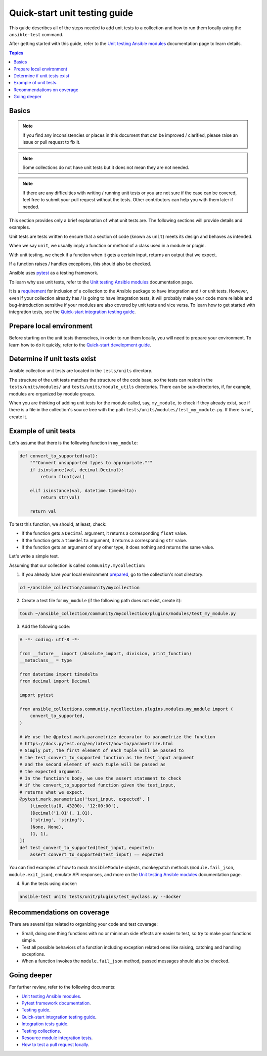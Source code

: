 ******************************
Quick-start unit testing guide
******************************

This guide describes all of the steps needed to add unit tests to a collection and how to run them locally using the ``ansible-test`` command.

After getting started with this guide, refer to the `Unit testing Ansible modules <https://docs.ansible.com/ansible/devel/dev_guide/testing_units_modules.html>`_ documentation page to learn details.

.. contents:: Topics

Basics
======

.. note::

  If you find any inconsistencies or places in this document that can be improved / clarified, please raise an issue or pull request to fix it.

.. note::

  Some collections do not have unit tests but it does not mean they are not needed.

.. note::

  If there are any difficulties with writing / running unit tests or you are not sure if the case can be covered, feel free to submit your pull request without the tests. Other contributors can help you with them later if needed.

This section provides only a brief explanation of what unit tests are. The following sections will provide details and examples.

Unit tests are tests written to ensure that a section of code (known as ``unit``) meets its design and behaves as intended.

When we say ``unit``, we usually imply a function or method of a class used in a module or plugin.

With unit testing, we check if a function when it gets a certain input, returns an output that we expect.

If a function raises / handles exceptions, this should also be checked.

Ansible uses `pytest <https://docs.pytest.org/en/latest/>`_ as a testing framework.

To learn why use unit tests, refer to the `Unit testing Ansible modules <https://docs.ansible.com/ansible/devel/dev_guide/testing_units_modules.html#why-use-unit-tests>`_ documentation page.

It is a `requirement <https://github.com/ansible-collections/overview/blob/main/collection_requirements.rst#requirements-for-collections-to-be-included-in-the-ansible-package>`_ for inclusion of a collection to the Ansible package to have integration and / or unit tests. However, even if your collection already has / is going to have integration tests, it will probably make your code more reliable and bug-introduction sensitive if your modules are also covered by unit tests and vice versa. To learn how to get started with integration tests, see the `Quick-start integration testing guide <integration_tests_quick_start_guide.rst>`_.

.. _Prepare-local-environment:

Prepare local environment
=========================

Before starting on the unit tests themselves, in order to run them locally, you will need to prepare your environment. To learn how to do it quickly, refer to the `Quick-start development guide <https://github.com/ansible/community-docs/blob/main/create_pr_quick_start_guide.rst#prepare-your-environment>`_.

.. _Determine-if-unit-tests-exists:

Determine if unit tests exist
=============================

Ansible collection unit tests are located in the ``tests/units`` directory.

The structure of the unit tests matches the structure of the code base, so the tests can reside in the ``tests/units/modules/`` and ``tests/units/module_utils`` directories. There can be sub-directories, if, for example, modules are organized by module groups.

When you are thinking of adding unit tests for the module called, say, ``my_module``, to check if they already exist, see if there is a file in the collection's source tree with the path ``tests/units/modules/test_my_module.py``. If there is not, create it.

Example of unit tests
=====================

Let's assume that there is the following function in ``my_module``:

.. code:: python

  def convert_to_supported(val):
      """Convert unsupported types to appropriate."""
      if isinstance(val, decimal.Decimal):
          return float(val)

      elif isinstance(val, datetime.timedelta):
          return str(val)

      return val

To test this function, we should, at least, check:

* If the function gets a ``Decimal`` argument, it returns a corresponding ``float`` value.
* If the function gets a ``timedelta`` argument, it returns a corresponding ``str`` value.
* If the function gets an argument of any other type, it does nothing and returns the same value.

Let's write a simple test.

Assuming that our collection is called ``community.mycollection``:

1. If you already have your local environment `prepared <https://github.com/ansible/community-docs/blob/main/create_pr_quick_start_guide.rst#prepare-your-environment>`_, go to the collection's root directory:

.. code:: bash

   cd ~/ansible_collection/community/mycollection

2. Create a test file for ``my_module`` (if the following path does not exist, create it):

.. code:: bash

    touch ~/ansible_collection/community/mycollection/plugins/modules/test_my_module.py

3. Add the following code:

.. code:: python

  # -*- coding: utf-8 -*-

  from __future__ import (absolute_import, division, print_function)
  __metaclass__ = type

  from datetime import timedelta
  from decimal import Decimal

  import pytest

  from ansible_collections.community.mycollection.plugins.modules.my_module import (
      convert_to_supported,
  )

  # We use the @pytest.mark.parametrize decorator to parametrize the function
  # https://docs.pytest.org/en/latest/how-to/parametrize.html
  # Simply put, the first element of each tuple will be passed to
  # the test_convert_to_supported function as the test_input argument
  # and the second element of each tuple will be passed as
  # the expected argument.
  # In the function's body, we use the assert statement to check
  # if the convert_to_supported function given the test_input,
  # returns what we expect.
  @pytest.mark.parametrize('test_input, expected', [
      (timedelta(0, 43200), '12:00:00'),
      (Decimal('1.01'), 1.01),
      ('string', 'string'),
      (None, None),
      (1, 1),
  ])
  def test_convert_to_supported(test_input, expected):
      assert convert_to_supported(test_input) == expected

You can find examples of how to mock ``AnsibleModule`` objects, monkeypatch methods (``module.fail_json``, ``module.exit_json``), emulate API responses, and more on the `Unit testing Ansible modules <https://docs.ansible.com/ansible/devel/dev_guide/testing_units_modules.html>`_ documentation page.

4. Run the tests using docker:

.. code:: bash

  ansible-test units tests/unit/plugins/test_myclass.py --docker

.. _Recommendations-on-coverage:

Recommendations on coverage
===========================

There are several tips related to organizing your code and test coverage:

* Small, doing one thing functions with no or minimum side effects are easier to test, so try to make your functions simple.
* Test all possible behaviors of a function including exception related ones like raising, catching and handling exceptions.
* When a function invokes the ``module.fail_json`` method, passed messages should also be checked.

Going deeper
============

For further review, refer to the following documents:

- `Unit testing Ansible modules <https://docs.ansible.com/ansible/devel/dev_guide/testing_units_modules.html>`_.
- `Pytest framework documentation <https://docs.pytest.org/en/latest/>`_.
- `Testing guide <https://docs.ansible.com/ansible/latest/dev_guide/testing.html>`_.
- `Quick-start integration testing guide <https://github.com/ansible/community-docs/blob/main/integration_tests_quick_start_guide.rst>`_.
- `Integration tests guide <https://docs.ansible.com/ansible/latest/dev_guide/testing_integration.html>`_.
- `Testing collections <https://docs.ansible.com/ansible/latest/dev_guide/developing_collections_testing.html#testing-collections>`_.
- `Resource module integration tests <https://docs.ansible.com/ansible/latest/network/dev_guide/developing_resource_modules_network.html#resource-module-integration-tests>`_.
- `How to test a pull request locally <https://github.com/ansible/community-docs/blob/main/test_pr_locally_guide.rst>`_.
